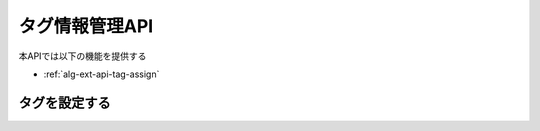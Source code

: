 タグ情報管理API
===============

本APIでは以下の機能を提供する

- :ref:`alg-ext-api-tag-assign`

.. _alg-ext-api-tag-assign:

タグを設定する
^^^^^^^^^^^^^^

.. http:post:: /tags/[tag_id]/payments

   - パスパラメーター

     - tag_id

       - :ref:`alg-ext-res-tag` のtag_id参照

   - リクエストボディ

     - 必須

       - payment_ids (array[string])

         - :ref:`alg-ext-res-payment` のpayment_id参照

   - レスポンスボディ

     - なし

   - ステータスコード

     - 成功時

       - 200

     - 失敗時

       - 400

   **リクエスト例**

   .. sourcecode:: http

      POST /tags/2d44e728b365a0c8f91987c39117cc08/payments HTTP/1.1
      Content-Type: application/json

      {
        "payment_ids": [
          "2d44e728b365a0c8f91987c39117cc08"
        ]
      }

   **レスポンス例**

   .. sourcecode:: http

      HTTP/1.1 200 OK

